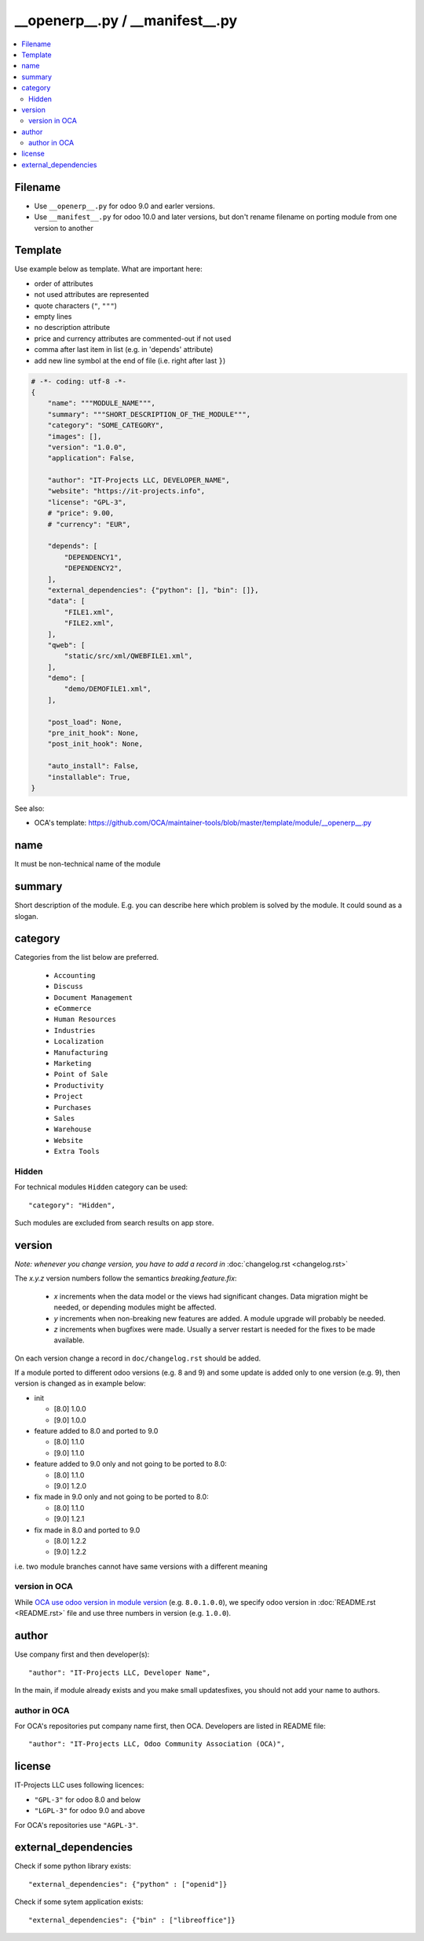 ==================================
 __openerp__.py / __manifest__.py
==================================

.. contents::
   :local:

Filename
========
* Use ``__openerp__.py`` for odoo 9.0 and earler versions.
* Use ``__manifest__.py`` for odoo 10.0 and later versions, but don't rename filename on porting module from one version to another

Template
========

Use example below as template. What are important here:

* order of attributes 
* not used attributes are represented
* quote characters (``"``, ``"""``)
* empty lines
* no description attribute
* price and currency attributes are commented-out if not used
* comma after last item in list (e.g. in 'depends' attribute)
* add new line symbol at the end of file (i.e. right after last ``}``)

.. code-block:: python

    # -*- coding: utf-8 -*-
    {
        "name": """MODULE_NAME""",
        "summary": """SHORT_DESCRIPTION_OF_THE_MODULE""",
        "category": "SOME_CATEGORY",
        "images": [],
        "version": "1.0.0",
        "application": False,

        "author": "IT-Projects LLC, DEVELOPER_NAME",
        "website": "https://it-projects.info",
        "license": "GPL-3",
        # "price": 9.00,
        # "currency": "EUR",

        "depends": [
            "DEPENDENCY1",
            "DEPENDENCY2",
        ],
        "external_dependencies": {"python": [], "bin": []},
        "data": [
            "FILE1.xml",
            "FILE2.xml",
        ],
        "qweb": [
            "static/src/xml/QWEBFILE1.xml",
        ],
        "demo": [
            "demo/DEMOFILE1.xml",
        ],

        "post_load": None,
        "pre_init_hook": None,
        "post_init_hook": None,

        "auto_install": False,
        "installable": True,
    }


.. image:: ../../images/__openerp__.py-no-new-line-at-the-end-of-file.png

See also:

* OCA's template: https://github.com/OCA/maintainer-tools/blob/master/template/module/__openerp__.py

name
====

It must be non-technical name of the module

summary
=======

Short description of the module. E.g. you can describe here which problem is solved by the module. It could sound as a slogan.

category
========

Categories from the list below are preferred.

   * ``Accounting``
   * ``Discuss``
   * ``Document Management``
   * ``eCommerce``
   * ``Human Resources``
   * ``Industries``
   * ``Localization``
   * ``Manufacturing``
   * ``Marketing``
   * ``Point of Sale``
   * ``Productivity``
   * ``Project``
   * ``Purchases``
   * ``Sales``
   * ``Warehouse``
   * ``Website``
   * ``Extra Tools``

Hidden
------

For technical modules ``Hidden`` category can be used::

    "category": "Hidden",

Such modules are excluded from search results on app store.

version
=======

*Note: whenever you change version, you have to add a record in* :doc:`changelog.rst <changelog.rst>`

The `x.y.z` version numbers follow the semantics `breaking.feature.fix`:

  * `x` increments when the data model or the views had significant
    changes. Data migration might be needed, or depending modules might
    be affected.
  * `y` increments when non-breaking new features are added. A module
    upgrade will probably be needed.
  * `z` increments when bugfixes were made. Usually a server restart
    is needed for the fixes to be made available.

On each version change a record in ``doc/changelog.rst`` should be added.

If a module ported to different odoo versions (e.g. 8 and 9) and some update is
added only to one version (e.g. 9), then version is changed as in example below:

* init

  * [8.0] 1.0.0
  * [9.0] 1.0.0
* feature added to 8.0 and ported to 9.0

  * [8.0] 1.1.0
  * [9.0] 1.1.0
* feature added to 9.0 only and not going to be ported to 8.0:

  * [8.0] 1.1.0
  * [9.0] 1.2.0
* fix made in 9.0 only and not going to be ported to 8.0:

  * [8.0] 1.1.0
  * [9.0] 1.2.1
* fix made in 8.0 and ported to 9.0

  * [8.0] 1.2.2
  * [9.0] 1.2.2

i.e. two module branches cannot have same versions with a different meaning

version in OCA
--------------

While `OCA use odoo version in module version <https://github.com/OCA/maintainer-tools/blob/master/CONTRIBUTING.md#version-numbers>`_ (e.g. ``8.0.1.0.0``), we specify odoo version in :doc:`README.rst <README.rst>` file and use three numbers in version (e.g. ``1.0.0``).

author
======

Use company first and then developer(s): ::

        "author": "IT-Projects LLC, Developer Name",

In the main, if module already exists and you make small updates\fixes, you should not add your name to authors.

author in OCA
-------------

For OCA's repositories put company name first, then OCA. Developers are listed in README file: ::

    "author": "IT-Projects LLC, Odoo Community Association (OCA)",


license
=======

IT-Projects LLC uses following licences:

* ``"GPL-3"`` for odoo 8.0 and below
* ``"LGPL-3"`` for odoo 9.0 and above

For OCA's repositories use ``"AGPL-3"``.

external_dependencies
=====================

Check if some python library exists::

  "external_dependencies": {"python" : ["openid"]}


Check if some sytem application exists::

  "external_dependencies": {"bin" : ["libreoffice"]}



